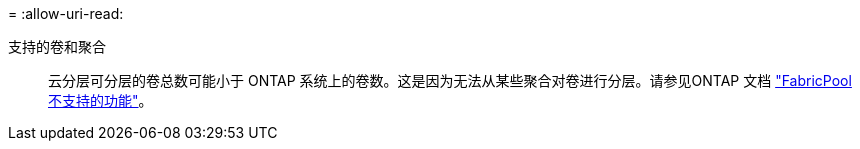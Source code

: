 = 
:allow-uri-read: 


支持的卷和聚合:: 云分层可分层的卷总数可能小于 ONTAP 系统上的卷数。这是因为无法从某些聚合对卷进行分层。请参见ONTAP 文档 https://docs.netapp.com/us-en/ontap/fabricpool/requirements-concept.html#functionality-or-features-not-supported-by-fabricpool["FabricPool 不支持的功能"^]。

